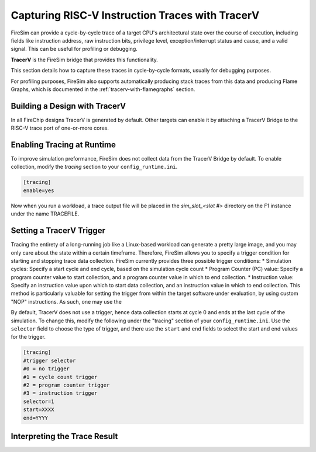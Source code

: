 Capturing RISC-V Instruction Traces with TracerV
==================================================

FireSim can provide a cycle-by-cycle trace of a target CPU's architectural
state over the course of execution, including fields like instruction address,
raw instruction bits, privilege level, exception/interrupt status and cause,
and a valid signal. This can be useful for profiling or debugging.

**TracerV** is the FireSim bridge that provides this functionality.

This section details how to capture these traces in cycle-by-cycle formats,
usually for debugging purposes.

For profiling purposes, FireSim also supports automatically producing stack
traces from this data and producing Flame Graphs, which is documented in the
:ref:`tracerv-with-flamegraphs` section.

Building a Design with TracerV
-------------------------------

In all FireChip designs TracerV is generated by default. Other targets can
enable it by attaching a TracerV Bridge to the RISC-V trace port of one-or-more cores.

Enabling Tracing at Runtime
----------------------------

To improve simulation preformance, FireSim does not collect data from the
TracerV Bridge by default. To enable collection, modify the `tracing` section to your
``config_runtime.ini``.

.. code-block:: ini

    [tracing]
    enable=yes

Now when you run a workload, a trace output file will be placed in the
`sim_slot_<slot #>` directory on the F1 instance under the name TRACEFILE.


Setting a TracerV Trigger
---------------------------

Tracing the entirety of a long-running job like a Linux-based workload can
generate a pretty large image, and you may only care about the state within a
certain timeframe. 
Therefore, FireSim allows you to specify a trigger condition for starting and
stopping trace data collection. FireSim currently provides three possible trigger
conditions:
* Simulation cycles: Specify a start cycle and end cycle, based on the simulation cycle count
* Program Counter (PC) value: Specify a program counter value to start collection, and a program counter
value in which to end collection.
* Instruction value: Specify an instruction value upon which to start data collection, and an instruction value
in which to end collection. This method is particularly valuable for setting the trigger from within the target
software under evaluation, by using custom "NOP" instructions. As such, one may use the 


By default, TracerV does not use a trigger, hence data collection starts at cycle 0 and ends at
the last cycle of the simulation. To change this, modify the following under
the "tracing" section of your ``config_runtime.ini``.
Use the ``selector`` field to choose the type of trigger, and there use the ``start`` and ``end`` fields
to select the start and end values for the trigger.

.. code-block:: ini

   [tracing]
   #trigger selector
   #0 = no trigger
   #1 = cycle count trigger
   #2 = program counter trigger
   #3 = instruction trigger
   selector=1
   start=XXXX
   end=YYYY


Interpreting the Trace Result
------------------------------
